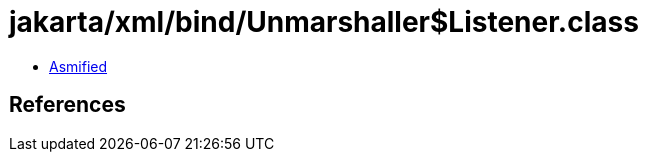 = jakarta/xml/bind/Unmarshaller$Listener.class

 - link:Unmarshaller$Listener-asmified.java[Asmified]

== References

